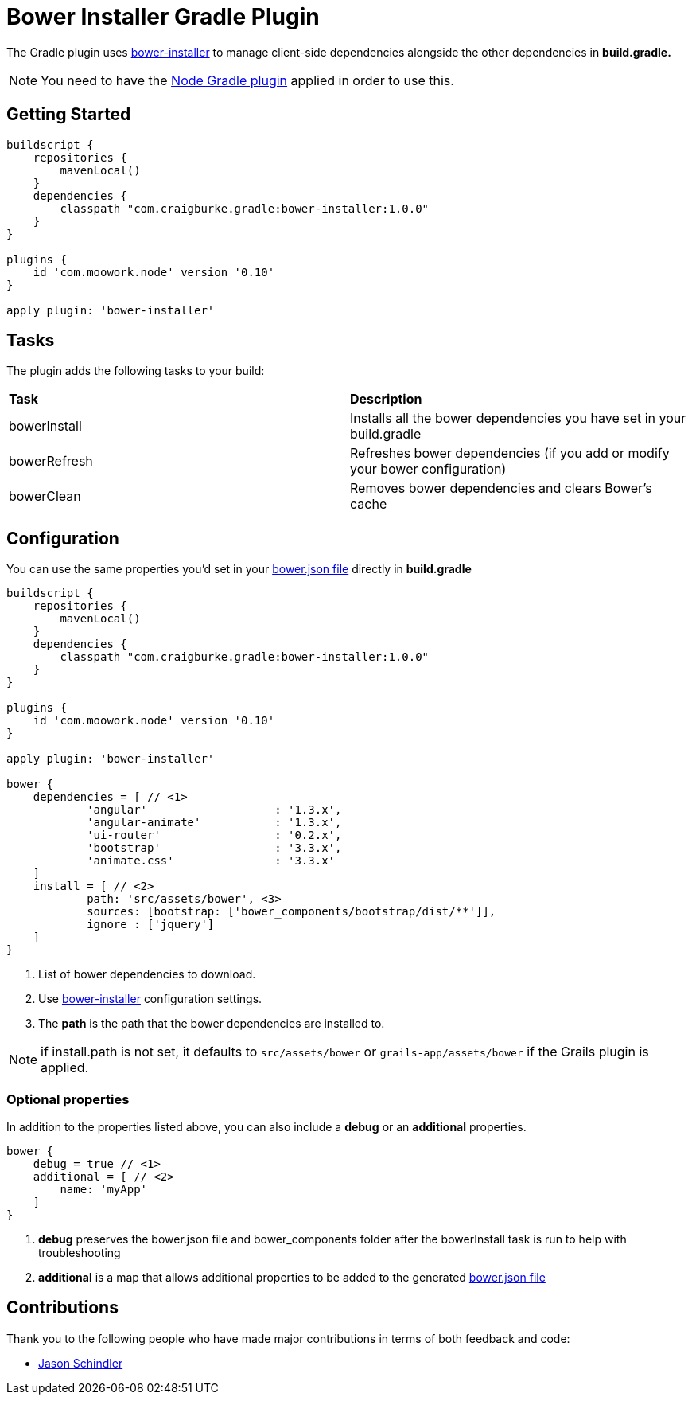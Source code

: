 :version: 1.0.0

= Bower Installer Gradle Plugin

The Gradle plugin uses https://github.com/blittle/bower-installer[bower-installer] to manage client-side dependencies alongside the other
dependencies in *build.gradle.* 

NOTE: You need to have the https://github.com/srs/gradle-node-plugin[Node Gradle plugin] applied in order to use this.

== Getting Started

[source,gradle,subs='attributes']
----
buildscript {
    repositories {
        mavenLocal()
    }
    dependencies {
        classpath "com.craigburke.gradle:bower-installer:{version}"
    }
}

plugins {
    id 'com.moowork.node' version '0.10'
}

apply plugin: 'bower-installer'
----

== Tasks

The plugin adds the following tasks to your build:

|===

| *Task* | *Description* 

| bowerInstall | Installs all the bower dependencies you have set in your build.gradle 

| bowerRefresh | Refreshes bower dependencies (if you add or modify your bower configuration)

| bowerClean | Removes bower dependencies and clears Bower's cache

|===

== Configuration

You can use the same properties you'd set in your http://bower.io/docs/creating-packages/#bowerjson[bower.json file] directly in *build.gradle*

[source,gradle,subs='attributes']
----
buildscript {
    repositories {
        mavenLocal()
    }
    dependencies {
        classpath "com.craigburke.gradle:bower-installer:{version}"
    }
}

plugins {
    id 'com.moowork.node' version '0.10'
}

apply plugin: 'bower-installer'

bower {
    dependencies = [ // <1>
            'angular'                   : '1.3.x',
            'angular-animate'           : '1.3.x',
            'ui-router'                 : '0.2.x',
            'bootstrap'                 : '3.3.x',
            'animate.css'               : '3.3.x'
    ]
    install = [ // <2>
            path: 'src/assets/bower', <3>
            sources: [bootstrap: ['bower_components/bootstrap/dist/**']],
            ignore : ['jquery']
    ]
}
----
<1> List of bower dependencies to download.
<2> Use https://github.com/blittle/bower-installer[bower-installer] configuration settings.
<3> The *path* is the path that the bower dependencies are installed to.

NOTE: if install.path is not set, it defaults to `src/assets/bower` or `grails-app/assets/bower` if the Grails plugin is applied.

=== Optional properties

In addition to the properties listed above, you can also include a *debug* or an *additional* properties.
 
[source,gradle,subs='attributes']
----
bower {
    debug = true // <1>
    additional = [ // <2>
        name: 'myApp'
    ]
}
----
<1> *debug* preserves the bower.json file and bower_components folder after the bowerInstall task is run to help with troubleshooting
<2> *additional* is a map that allows additional properties to be added to the generated http://bower.io/docs/creating-packages/#bowerjson[bower.json file]

== Contributions

Thank you to the following people who have made major contributions in terms of both feedback and code:

* https://github.com/VoltiSubito[Jason Schindler]
